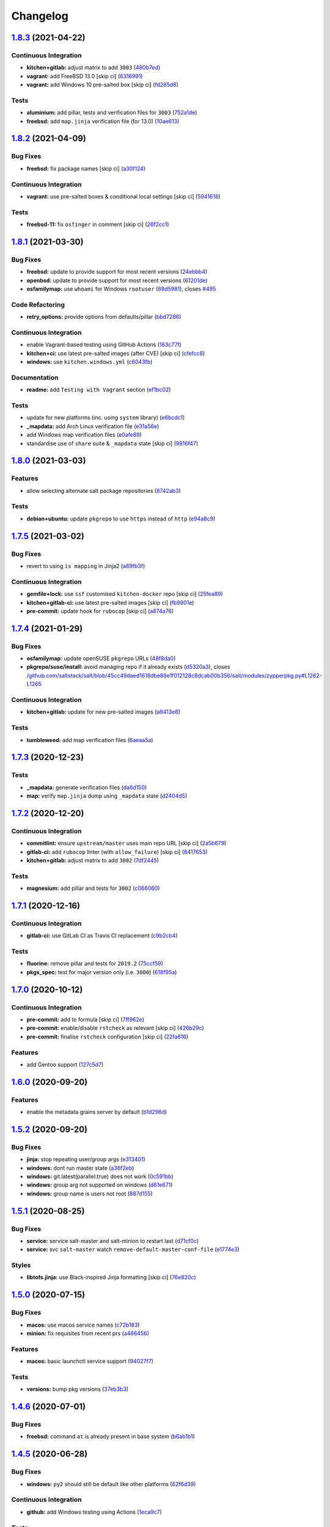 
Changelog
=========

`1.8.3 <https://github.com/saltstack-formulas/salt-formula/compare/v1.8.2...v1.8.3>`_ (2021-04-22)
------------------------------------------------------------------------------------------------------

Continuous Integration
^^^^^^^^^^^^^^^^^^^^^^


* **kitchen+gitlab:** adjust matrix to add ``3003`` (\ `480b7ed <https://github.com/saltstack-formulas/salt-formula/commit/480b7edbfbe58532df89eebc59f8b2b48922327c>`_\ )
* **vagrant:** add FreeBSD 13.0 [skip ci] (\ `6316991 <https://github.com/saltstack-formulas/salt-formula/commit/631699133424a456f1dfe829a717ea339f345af7>`_\ )
* **vagrant:** add Windows 10 pre-salted box [skip ci] (\ `fd285d8 <https://github.com/saltstack-formulas/salt-formula/commit/fd285d8c5bb0b266116f47b274ebe57ca849d662>`_\ )

Tests
^^^^^


* **aluminium:** add pillar, tests and verification files for ``3003`` (\ `752a1de <https://github.com/saltstack-formulas/salt-formula/commit/752a1dea22dfd722b5732882d108ea5ecbcd332f>`_\ )
* **freebsd:** add ``map.jinja`` verification file (for 13.0) (\ `10ae613 <https://github.com/saltstack-formulas/salt-formula/commit/10ae613cae58943c8af38a9199a0effcc5b7fba8>`_\ )

`1.8.2 <https://github.com/saltstack-formulas/salt-formula/compare/v1.8.1...v1.8.2>`_ (2021-04-09)
------------------------------------------------------------------------------------------------------

Bug Fixes
^^^^^^^^^


* **freebsd:** fix package names [skip ci] (\ `a30f124 <https://github.com/saltstack-formulas/salt-formula/commit/a30f124485550e487d8bd41db0549b03bbeb2d48>`_\ )

Continuous Integration
^^^^^^^^^^^^^^^^^^^^^^


* **vagrant:** use pre-salted boxes & conditional local settings [skip ci] (\ `5941618 <https://github.com/saltstack-formulas/salt-formula/commit/5941618c6e322961009ce2e0aa6412337a71e79d>`_\ )

Tests
^^^^^


* **freebsd-11:** fix ``osfinger`` in comment [skip ci] (\ `26f2cc1 <https://github.com/saltstack-formulas/salt-formula/commit/26f2cc1ef0a9c8d21b5767db877119eef7cf1515>`_\ )

`1.8.1 <https://github.com/saltstack-formulas/salt-formula/compare/v1.8.0...v1.8.1>`_ (2021-03-30)
------------------------------------------------------------------------------------------------------

Bug Fixes
^^^^^^^^^


* **freebsd:** update to provide support for most recent versions (\ `24ebbb4 <https://github.com/saltstack-formulas/salt-formula/commit/24ebbb4e0c44a34fa3b20379306be67b5c03fbbe>`_\ )
* **openbsd:** update to provide support for most recent versions (\ `61201de <https://github.com/saltstack-formulas/salt-formula/commit/61201de8c65663498b6cb1b6f0f154a9af0e691f>`_\ )
* **osfamilymap:** use ``whoami`` for Windows ``rootuser`` (\ `69d5981 <https://github.com/saltstack-formulas/salt-formula/commit/69d598138e18134a9dcf8ed84daf04e3d4e2158e>`_\ ), closes `#495 <https://github.com/saltstack-formulas/salt-formula/issues/495>`_

Code Refactoring
^^^^^^^^^^^^^^^^


* **retry_options:** provide options from defaults/pillar (\ `bbd7286 <https://github.com/saltstack-formulas/salt-formula/commit/bbd7286240c2f604e9c1a6bb027e696fc973f74f>`_\ )

Continuous Integration
^^^^^^^^^^^^^^^^^^^^^^


* enable Vagrant-based testing using GitHub Actions (\ `163c77f <https://github.com/saltstack-formulas/salt-formula/commit/163c77fceea0f4a098bc74039cb24e77f0f9852a>`_\ )
* **kitchen+ci:** use latest pre-salted images (after CVE) [skip ci] (\ `cfefcc8 <https://github.com/saltstack-formulas/salt-formula/commit/cfefcc83c032ae76178d2c24169462b18a0434c7>`_\ )
* **windows:** use ``kitchen.windows.yml`` (\ `c6043fb <https://github.com/saltstack-formulas/salt-formula/commit/c6043fbc9dde691bb019088a0dfd37d048a16773>`_\ )

Documentation
^^^^^^^^^^^^^


* **readme:** add ``Testing with Vagrant`` section (\ `ef1bc02 <https://github.com/saltstack-formulas/salt-formula/commit/ef1bc02a8680a9b92b9d8d74013986070cc01f5e>`_\ )

Tests
^^^^^


* update for new platforms (inc. using ``system`` library) (\ `e6bcdc1 <https://github.com/saltstack-formulas/salt-formula/commit/e6bcdc1b4d8d15f00af17d1c33ed57f496d951b2>`_\ )
* **_mapdata:** add Arch Linux verification file (\ `e31a56e <https://github.com/saltstack-formulas/salt-formula/commit/e31a56e7a328117f5d5b951119eb853a91eade60>`_\ )
* add Windows map verification files (\ `e0afe89 <https://github.com/saltstack-formulas/salt-formula/commit/e0afe89f2492f1b530d6205b871e435ea7ab0c97>`_\ )
* standardise use of ``share`` suite & ``_mapdata`` state [skip ci] (\ `9816f47 <https://github.com/saltstack-formulas/salt-formula/commit/9816f473c5aae19ddf25a5c9b126221694c61c6c>`_\ )

`1.8.0 <https://github.com/saltstack-formulas/salt-formula/compare/v1.7.5...v1.8.0>`_ (2021-03-03)
------------------------------------------------------------------------------------------------------

Features
^^^^^^^^


* allow selecting alternate salt package repositories (\ `8742ab3 <https://github.com/saltstack-formulas/salt-formula/commit/8742ab30bb951cb28b3b527693aab9f6439b76f6>`_\ )

Tests
^^^^^


* **debian+ubuntu:** update ``pkgrepo`` to use ``https`` instead of ``http`` (\ `e94a8c9 <https://github.com/saltstack-formulas/salt-formula/commit/e94a8c9dcec9c1643d655859de58eebb5d1eab81>`_\ )

`1.7.5 <https://github.com/saltstack-formulas/salt-formula/compare/v1.7.4...v1.7.5>`_ (2021-03-02)
------------------------------------------------------------------------------------------------------

Bug Fixes
^^^^^^^^^


* revert to using ``is mapping`` in Jinja2 (\ `a89fb3f <https://github.com/saltstack-formulas/salt-formula/commit/a89fb3f4aa819ae4767a7818018d292e2b6633df>`_\ )

Continuous Integration
^^^^^^^^^^^^^^^^^^^^^^


* **gemfile+lock:** use ``ssf`` customised ``kitchen-docker`` repo [skip ci] (\ `25fea89 <https://github.com/saltstack-formulas/salt-formula/commit/25fea89238d0fc453af9679cb364bcdcc2c7f1e0>`_\ )
* **kitchen+gitlab-ci:** use latest pre-salted images [skip ci] (\ `fb9901e <https://github.com/saltstack-formulas/salt-formula/commit/fb9901e3acd334fc91f21abab4089a53977f6061>`_\ )
* **pre-commit:** update hook for ``rubocop`` [skip ci] (\ `a874a76 <https://github.com/saltstack-formulas/salt-formula/commit/a874a76967b30426ec8ff9ccae8cb3801682cbcb>`_\ )

`1.7.4 <https://github.com/saltstack-formulas/salt-formula/compare/v1.7.3...v1.7.4>`_ (2021-01-29)
------------------------------------------------------------------------------------------------------

Bug Fixes
^^^^^^^^^


* **osfamilymap:** update openSUSE ``pkgrepo`` URLs (\ `48f8da0 <https://github.com/saltstack-formulas/salt-formula/commit/48f8da03574d85b27ef9692eb631b893ee047525>`_\ )
* **pkgrepo/suse/install:** avoid managing repo if it already exists (\ `d5320a3 <https://github.com/saltstack-formulas/salt-formula/commit/d5320a35edfbaa44c769bf73036b1bee7581cab5>`_\ ), closes `/github.com/saltstack/salt/blob/45cc49daed1618dbe89e1f012128c8dcab00b356/salt/modules/zypperpkg.py#L1262-L1265 <https://github.com//github.com/saltstack/salt/blob/45cc49daed1618dbe89e1f012128c8dcab00b356/salt/modules/zypperpkg.py/issues/L1262-L1265>`_

Continuous Integration
^^^^^^^^^^^^^^^^^^^^^^


* **kitchen+gitlab:** update for new pre-salted images (\ `a9413e8 <https://github.com/saltstack-formulas/salt-formula/commit/a9413e8c29ba456cd1cbb58b5b028c77d707cf30>`_\ )

Tests
^^^^^


* **tumbleweed:** add map verification files (\ `6aeaa5a <https://github.com/saltstack-formulas/salt-formula/commit/6aeaa5ac941e0845c5af1f247100e52e354d545c>`_\ )

`1.7.3 <https://github.com/saltstack-formulas/salt-formula/compare/v1.7.2...v1.7.3>`_ (2020-12-23)
------------------------------------------------------------------------------------------------------

Tests
^^^^^


* **_mapdata:** generate verification files (\ `da6d150 <https://github.com/saltstack-formulas/salt-formula/commit/da6d1509fd12029edaf907f887071e3604aa0a0a>`_\ )
* **map:** verify ``map.jinja`` dump using ``_mapdata`` state (\ `d2404d5 <https://github.com/saltstack-formulas/salt-formula/commit/d2404d5175bdc01f532032c82a4891e2f5d070cc>`_\ )

`1.7.2 <https://github.com/saltstack-formulas/salt-formula/compare/v1.7.1...v1.7.2>`_ (2020-12-20)
------------------------------------------------------------------------------------------------------

Continuous Integration
^^^^^^^^^^^^^^^^^^^^^^


* **commitlint:** ensure ``upstream/master`` uses main repo URL [skip ci] (\ `2a5b679 <https://github.com/saltstack-formulas/salt-formula/commit/2a5b6798d4a0c31f74d849f3f9df13a9cf29b9da>`_\ )
* **gitlab-ci:** add ``rubocop`` linter (with ``allow_failure``\ ) [skip ci] (\ `8417653 <https://github.com/saltstack-formulas/salt-formula/commit/8417653525c62e30493b2788e0c9ab6224ffe4af>`_\ )
* **kitchen+gitlab:** adjust matrix to add ``3002`` (\ `7df2445 <https://github.com/saltstack-formulas/salt-formula/commit/7df24454812c6bbd48a9c07c877efba4df194852>`_\ )

Tests
^^^^^


* **magnesium:** add pillar and tests for ``3002`` (\ `c066060 <https://github.com/saltstack-formulas/salt-formula/commit/c0660608d7780483f0c1ebdd57b0873c3d62cb56>`_\ )

`1.7.1 <https://github.com/saltstack-formulas/salt-formula/compare/v1.7.0...v1.7.1>`_ (2020-12-16)
------------------------------------------------------------------------------------------------------

Continuous Integration
^^^^^^^^^^^^^^^^^^^^^^


* **gitlab-ci:** use GitLab CI as Travis CI replacement (\ `c9b2cb4 <https://github.com/saltstack-formulas/salt-formula/commit/c9b2cb4a4a3562b80c84450284fdfa818d3620bc>`_\ )

Tests
^^^^^


* **fluorine:** remove pillar and tests for ``2019.2`` (\ `75ccf59 <https://github.com/saltstack-formulas/salt-formula/commit/75ccf591eb20567464a306616e13c5d473af0b4e>`_\ )
* **pkgs_spec:** test for major version only (i.e. ``3000``\ ) (\ `618f95a <https://github.com/saltstack-formulas/salt-formula/commit/618f95a6653adab4c7121cddd13ea2d128b337a4>`_\ )

`1.7.0 <https://github.com/saltstack-formulas/salt-formula/compare/v1.6.0...v1.7.0>`_ (2020-10-12)
------------------------------------------------------------------------------------------------------

Continuous Integration
^^^^^^^^^^^^^^^^^^^^^^


* **pre-commit:** add to formula [skip ci] (\ `7ff962e <https://github.com/saltstack-formulas/salt-formula/commit/7ff962e2addd97e84dd99c87351b1412f64134af>`_\ )
* **pre-commit:** enable/disable ``rstcheck`` as relevant [skip ci] (\ `426b29c <https://github.com/saltstack-formulas/salt-formula/commit/426b29c21149f5cef9064177177891a091c6bb82>`_\ )
* **pre-commit:** finalise ``rstcheck`` configuration [skip ci] (\ `22fa616 <https://github.com/saltstack-formulas/salt-formula/commit/22fa616f59864a77e3f7ea5b17e8a7f0bcf415be>`_\ )

Features
^^^^^^^^


* add Gentoo support (\ `127c5d7 <https://github.com/saltstack-formulas/salt-formula/commit/127c5d779b1e2b9beb7322a2d03a027c50e5c6d7>`_\ )

`1.6.0 <https://github.com/saltstack-formulas/salt-formula/compare/v1.5.2...v1.6.0>`_ (2020-09-20)
------------------------------------------------------------------------------------------------------

Features
^^^^^^^^


* enable the metadata grains server by default (\ `b1d296d <https://github.com/saltstack-formulas/salt-formula/commit/b1d296d270d3cc06332f569f81ee95fc78d95596>`_\ )

`1.5.2 <https://github.com/saltstack-formulas/salt-formula/compare/v1.5.1...v1.5.2>`_ (2020-09-20)
------------------------------------------------------------------------------------------------------

Bug Fixes
^^^^^^^^^


* **jinja:** stop repeating user/group args (\ `e313401 <https://github.com/saltstack-formulas/salt-formula/commit/e313401cd657a77a3624ed372c8e22e905c2d172>`_\ )
* **windows:** dont run master state (\ `a36f2eb <https://github.com/saltstack-formulas/salt-formula/commit/a36f2eb2d2ab4e3d57885177f3438037b15318e3>`_\ )
* **windows:** git.latest(parallel:true) does not work (\ `0c591bb <https://github.com/saltstack-formulas/salt-formula/commit/0c591bba95cebd341e73cdd0fc986428ee34ce7e>`_\ )
* **windows:** group arg not supported on windows (\ `d61e671 <https://github.com/saltstack-formulas/salt-formula/commit/d61e671fa0de58fe60c5c0cdc23d55c49b93dd01>`_\ )
* **windows:** group name is users not root (\ `887d155 <https://github.com/saltstack-formulas/salt-formula/commit/887d1559b5496dd07e730390f4309568d0428c2f>`_\ )

`1.5.1 <https://github.com/saltstack-formulas/salt-formula/compare/v1.5.0...v1.5.1>`_ (2020-08-25)
------------------------------------------------------------------------------------------------------

Bug Fixes
^^^^^^^^^


* **service:** service salt-master and salt-minion to restart last (\ `d71cf0c <https://github.com/saltstack-formulas/salt-formula/commit/d71cf0c4f9ba716b93b784993f0409337e60fa18>`_\ )
* **service:** svc ``salt-master`` watch ``remove-default-master-conf-file`` (\ `e1774e3 <https://github.com/saltstack-formulas/salt-formula/commit/e1774e3b40c54b554552ecf34508c1bcbf5ffbd1>`_\ )

Styles
^^^^^^


* **libtofs.jinja:** use Black-inspired Jinja formatting [skip ci] (\ `76e820c <https://github.com/saltstack-formulas/salt-formula/commit/76e820c36f6f0ea712001285dd79cbd5b54489e8>`_\ )

`1.5.0 <https://github.com/saltstack-formulas/salt-formula/compare/v1.4.6...v1.5.0>`_ (2020-07-15)
------------------------------------------------------------------------------------------------------

Bug Fixes
^^^^^^^^^


* **macos:** use macos service names (\ `c72b183 <https://github.com/saltstack-formulas/salt-formula/commit/c72b183f5ff885b30f0ac0fff8c9a847333a9304>`_\ )
* **minion:** fix requisites from recent prs (\ `a466456 <https://github.com/saltstack-formulas/salt-formula/commit/a46645607b3e20cf2f69a51e976457c201830c4c>`_\ )

Features
^^^^^^^^


* **macos:** basic launchctl service support (\ `94027f7 <https://github.com/saltstack-formulas/salt-formula/commit/94027f7332093764553162d9e80074029647f7ef>`_\ )

Tests
^^^^^


* **versions:** bump pkg versions (\ `37eb3b3 <https://github.com/saltstack-formulas/salt-formula/commit/37eb3b35141885fe16ddc59d0ba45b29dbd5babe>`_\ )

`1.4.6 <https://github.com/saltstack-formulas/salt-formula/compare/v1.4.5...v1.4.6>`_ (2020-07-01)
------------------------------------------------------------------------------------------------------

Bug Fixes
^^^^^^^^^


* **freebsd:** command ``at`` is already present in base system (\ `b6ab1b1 <https://github.com/saltstack-formulas/salt-formula/commit/b6ab1b1d543908ea050cdb928a255dd4e2a3384d>`_\ )

`1.4.5 <https://github.com/saltstack-formulas/salt-formula/compare/v1.4.4...v1.4.5>`_ (2020-06-28)
------------------------------------------------------------------------------------------------------

Bug Fixes
^^^^^^^^^


* **windows:** ``py2`` should still be default like other platforms (\ `62f6d39 <https://github.com/saltstack-formulas/salt-formula/commit/62f6d39d63cc2e5c134571e20518f7da8c17e09e>`_\ )

Continuous Integration
^^^^^^^^^^^^^^^^^^^^^^


* **github:** add Windows testing using Actions (\ `1eca9c7 <https://github.com/saltstack-formulas/salt-formula/commit/1eca9c75519d9ad97dc6526fa83a56477da16579>`_\ )

Tests
^^^^^


* **windows:** add local testing of Windows using Vagrant/Virtualbox (\ `0465af7 <https://github.com/saltstack-formulas/salt-formula/commit/0465af72dac6d8609f918ce32796c91157422358>`_\ )

`1.4.4 <https://github.com/saltstack-formulas/salt-formula/compare/v1.4.3...v1.4.4>`_ (2020-06-23)
------------------------------------------------------------------------------------------------------

Continuous Integration
^^^^^^^^^^^^^^^^^^^^^^


* **kitchen:** use ``saltimages`` Docker Hub where available [skip ci] (\ `f66a09c <https://github.com/saltstack-formulas/salt-formula/commit/f66a09c2d69bf676113be9073cd365860e8548a3>`_\ )
* **kitchen+travis:** adjust matrix to add ``3001`` (\ `9060879 <https://github.com/saltstack-formulas/salt-formula/commit/90608799249147f8c0d9e3189b865d8999dc4e5f>`_\ )

Tests
^^^^^


* **sodium:** add pillar and tests for ``3001`` (\ `42cacc2 <https://github.com/saltstack-formulas/salt-formula/commit/42cacc253f9f0fbf1411ac19f9dc4169aef5d3f5>`_\ )

`1.4.3 <https://github.com/saltstack-formulas/salt-formula/compare/v1.4.2...v1.4.3>`_ (2020-06-01)
------------------------------------------------------------------------------------------------------

Tests
^^^^^


* **pkgs_spec:** simplify using ``match`` (trigger: update for ``suse``\ ) (\ `b2b1fee <https://github.com/saltstack-formulas/salt-formula/commit/b2b1fee370060c82101526157dc2630a4453dfb8>`_\ ), closes `/travis-ci.org/github/myii/salt-formula/jobs/692337807#L2366-L2381 <https://github.com//travis-ci.org/github/myii/salt-formula/jobs/692337807/issues/L2366-L2381>`_

`1.4.2 <https://github.com/saltstack-formulas/salt-formula/compare/v1.4.1...v1.4.2>`_ (2020-05-26)
------------------------------------------------------------------------------------------------------

Bug Fixes
^^^^^^^^^


* **opensuse:** use appropriate upstream repo (\ `5d9a92b <https://github.com/saltstack-formulas/salt-formula/commit/5d9a92bf1d567cf25916239c2b11828fe625fd17>`_\ )

Continuous Integration
^^^^^^^^^^^^^^^^^^^^^^


* **kitchen+travis:** adjust matrix to add ``3000.3`` [skip ci] (\ `a333801 <https://github.com/saltstack-formulas/salt-formula/commit/a3338018fbf0f770c41a6523473eb42123daa435>`_\ )
* **kitchen+travis:** adjust matrix to add ``opensuse-leap-15.2`` (\ `7fc32fb <https://github.com/saltstack-formulas/salt-formula/commit/7fc32fb0fb739a713c58d1642cd206106270322e>`_\ )
* **kitchen+travis:** adjust matrix to add ``opensuse-leap-15.2`` (\ `1afa84e <https://github.com/saltstack-formulas/salt-formula/commit/1afa84e1af2132763b6dbdaff98892dd35bf9f1c>`_\ )
* **travis:** add notifications => zulip [skip ci] (\ `7e2a9c0 <https://github.com/saltstack-formulas/salt-formula/commit/7e2a9c0acd8dff358cfb80a14eaa596e3abf3e60>`_\ )
* **workflows/commitlint:** add to repo [skip ci] (\ `38ebe56 <https://github.com/saltstack-formulas/salt-formula/commit/38ebe5653b72fb5b9e11fdeef9c8f394600bd2ff>`_\ )

Tests
^^^^^


* **pkgs_spec:** update for releases ``3000.3`` & ``2019.2.5`` (\ `5917569 <https://github.com/saltstack-formulas/salt-formula/commit/591756946403d17228a59b46ab48f6d1985743e2>`_\ )
* **pkgs_spec:** update version installed on ``fedora`` (\ `301a988 <https://github.com/saltstack-formulas/salt-formula/commit/301a9884ac0159ead8324b6ab4eaa170943b92f8>`_\ )

`1.4.1 <https://github.com/saltstack-formulas/salt-formula/compare/v1.4.0...v1.4.1>`_ (2020-05-02)
------------------------------------------------------------------------------------------------------

Continuous Integration
^^^^^^^^^^^^^^^^^^^^^^


* **gemfile.lock:** add to repo with updated ``Gemfile`` [skip ci] (\ `f10a85f <https://github.com/saltstack-formulas/salt-formula/commit/f10a85fc706aeba06453234b02bb5d8b0f00ad34>`_\ )
* **kitchen+travis:** adjust matrix to add ``3000.2`` & remove ``2018.3`` (\ `433a2c1 <https://github.com/saltstack-formulas/salt-formula/commit/433a2c1597fca67762cc41617d1a4056b6b6adc3>`_\ )

Tests
^^^^^


* add tests for ``v3000-py2`` (\ `c228029 <https://github.com/saltstack-formulas/salt-formula/commit/c228029879f36ee5aaa5f3cd3d3684ede29808bb>`_\ )
* **pkgs_spec:** update for CVE releases ``3000.2`` & ``2019.2.4`` (\ `965588b <https://github.com/saltstack-formulas/salt-formula/commit/965588b10808dea7dcf13fa651c95f61f2e4f83b>`_\ )
* remove deprecated Salt/Python versions (\ `7f19796 <https://github.com/saltstack-formulas/salt-formula/commit/7f19796517e920d0b1773b22724c68d5a8de681b>`_\ )

`1.4.0 <https://github.com/saltstack-formulas/salt-formula/compare/v1.3.4...v1.4.0>`_ (2020-04-18)
------------------------------------------------------------------------------------------------------

Features
^^^^^^^^


* **package:** use apt-pinning to pin specific package version (\ `98ad87a <https://github.com/saltstack-formulas/salt-formula/commit/98ad87a0014114f79fde1854dfb3731fad772ac4>`_\ )

Tests
^^^^^


* **pkgs_spec:** update ``fedora`` version [skip ci] (\ `e786eb6 <https://github.com/saltstack-formulas/salt-formula/commit/e786eb6b8e8e3892046f6d56e719e119b16591b7>`_\ )

`1.3.4 <https://github.com/saltstack-formulas/salt-formula/compare/v1.3.3...v1.3.4>`_ (2020-04-03)
------------------------------------------------------------------------------------------------------

Bug Fixes
^^^^^^^^^


* **api:** remove spurious colon in salt.api state (\ `02fbcd4 <https://github.com/saltstack-formulas/salt-formula/commit/02fbcd43fc56e99fa62d7ab78658fa19e5d83372>`_\ )

`1.3.3 <https://github.com/saltstack-formulas/salt-formula/compare/v1.3.2...v1.3.3>`_ (2020-04-01)
------------------------------------------------------------------------------------------------------

Continuous Integration
^^^^^^^^^^^^^^^^^^^^^^


* **kitchen+travis:** adjust matrix to update ``3000`` to ``3000.1`` (\ `a8fe65a <https://github.com/saltstack-formulas/salt-formula/commit/a8fe65a2c80a63cb167ea6f7f88b1198b6e07b97>`_\ )

Tests
^^^^^


* **pkgs_spec:** update ``3000`` to ``3000.1`` (\ `1e677cd <https://github.com/saltstack-formulas/salt-formula/commit/1e677cd761ab82ff6160d7b96ce7f6920b2e02e4>`_\ )
* **service_spec:** add ``should be_installed`` (\ `b5461a0 <https://github.com/saltstack-formulas/salt-formula/commit/b5461a0ebab63fb77186ea5960e71bd1426609a1>`_\ )

`1.3.2 <https://github.com/saltstack-formulas/salt-formula/compare/v1.3.1...v1.3.2>`_ (2020-03-21)
------------------------------------------------------------------------------------------------------

Code Refactoring
^^^^^^^^^^^^^^^^


* **osfamilymap:** remove workaround for OpenSUSE 15.1 (\ `0da366c <https://github.com/saltstack-formulas/salt-formula/commit/0da366c7b25778dcec12f2a4a80cd4072c3d4d29>`_\ )

Continuous Integration
^^^^^^^^^^^^^^^^^^^^^^


* **kitchen+travis:** adjust matrix to add ``3000`` & remove ``2017.7`` (\ `4a5f805 <https://github.com/saltstack-formulas/salt-formula/commit/4a5f8053e938569814a2043405416c74b8c990fd>`_\ )

Tests
^^^^^


* **neon:** add pillar and tests for ``3000`` (\ `f91f10c <https://github.com/saltstack-formulas/salt-formula/commit/f91f10c2800edfc1b59fd731a6b6f82a47f74fcc>`_\ )
* **nitrogen:** remove pillar and tests for ``2017.7`` (\ `f246a5e <https://github.com/saltstack-formulas/salt-formula/commit/f246a5e0af84f527df2f87428d929440c716361b>`_\ )

`1.3.1 <https://github.com/saltstack-formulas/salt-formula/compare/v1.3.0...v1.3.1>`_ (2020-03-19)
------------------------------------------------------------------------------------------------------

Bug Fixes
^^^^^^^^^


* **jinja:** replace version_cmp with grains lookup (\ `dd37869 <https://github.com/saltstack-formulas/salt-formula/commit/dd37869d2842927a87273b940fd76945ff6a05ec>`_\ )
* **jinja:** replace version_cmp with grains lookup (\ `325f6c0 <https://github.com/saltstack-formulas/salt-formula/commit/325f6c061beb2721cb55777e206922d728f62e69>`_\ )

`1.3.0 <https://github.com/saltstack-formulas/salt-formula/compare/v1.2.0...v1.3.0>`_ (2020-03-11)
------------------------------------------------------------------------------------------------------

Features
^^^^^^^^


* **mapping:** better control of the service's state (\ `29ffd68 <https://github.com/saltstack-formulas/salt-formula/commit/29ffd68d3419b61b938221130911844f48134817>`_\ )

`1.2.0 <https://github.com/saltstack-formulas/salt-formula/compare/v1.1.3...v1.2.0>`_ (2020-02-20)
------------------------------------------------------------------------------------------------------

Bug Fixes
^^^^^^^^^


* **libtofs:** “files_switch” mess up the variable exported by “map.jinja” [skip ci] (\ `4955737 <https://github.com/saltstack-formulas/salt-formula/commit/4955737f844678ca3ca208340fe73fcd47aab256>`_\ )

Continuous Integration
^^^^^^^^^^^^^^^^^^^^^^


* **kitchen+travis+inspec:** fix ``amazonlinux-2-py3`` [skip ci] (\ `10e2ce0 <https://github.com/saltstack-formulas/salt-formula/commit/10e2ce07a4293ad46d785bcbc16b822280f17142>`_\ )

Features
^^^^^^^^


* **metastate:** add metastate per community convention (\ `fbaa456 <https://github.com/saltstack-formulas/salt-formula/commit/fbaa456ca69fafa2a8a4ef910b5e09dafffe5ece>`_\ )

`1.1.3 <https://github.com/saltstack-formulas/salt-formula/compare/v1.1.2...v1.1.3>`_ (2020-02-13)
------------------------------------------------------------------------------------------------------

Bug Fixes
^^^^^^^^^


* **tpl_path:** replace slspath to tplroot (\ `bbcc4cd <https://github.com/saltstack-formulas/salt-formula/commit/bbcc4cda7ada4470db07dc02a5938a5b650e2f1c>`_\ )

Continuous Integration
^^^^^^^^^^^^^^^^^^^^^^


* **kitchen:** avoid using bootstrap for ``master`` instances [skip ci] (\ `d2d5186 <https://github.com/saltstack-formulas/salt-formula/commit/d2d51864a5e4e5584afa979378ded15b1c5b9366>`_\ )

`1.1.2 <https://github.com/saltstack-formulas/salt-formula/compare/v1.1.1...v1.1.2>`_ (2020-01-25)
------------------------------------------------------------------------------------------------------

Code Refactoring
^^^^^^^^^^^^^^^^


* **mapping:** simplify py version handling (\ `715e3b8 <https://github.com/saltstack-formulas/salt-formula/commit/715e3b8fa495ed2c8e9f4a5fbbb6398021ac9ec7>`_\ )

`1.1.1 <https://github.com/saltstack-formulas/salt-formula/compare/v1.1.0...v1.1.1>`_ (2020-01-24)
------------------------------------------------------------------------------------------------------

Continuous Integration
^^^^^^^^^^^^^^^^^^^^^^


* **travis:** use ``major.minor`` for ``semantic-release`` version [skip ci] (\ `9d30df2 <https://github.com/saltstack-formulas/salt-formula/commit/9d30df2f5f7405b9e354203f22a524b79a44ac15>`_\ )

Tests
^^^^^


* **pkgs_spec:** update ``centos-8`` for ``2019.2.3`` release (\ `7121d1d <https://github.com/saltstack-formulas/salt-formula/commit/7121d1d8cd67230a9f9dabecd1a6e11a14cfa109>`_\ )
* **versions:** bump salt pkg versions (\ `c42125c <https://github.com/saltstack-formulas/salt-formula/commit/c42125c2ab1563b64e4768cf80955401a40a86ea>`_\ )

`1.1.0 <https://github.com/saltstack-formulas/salt-formula/compare/v1.0.0...v1.1.0>`_ (2019-12-19)
------------------------------------------------------------------------------------------------------

Features
^^^^^^^^


* **formulas:** git.latest parallelization (\ `eda88bd <https://github.com/saltstack-formulas/salt-formula/commit/eda88bd1a684c8d462e12db31fb29cbccdf67a3d>`_\ )

`1.0.0 <https://github.com/saltstack-formulas/salt-formula/compare/v0.59.9...v1.0.0>`_ (2019-12-16)
-------------------------------------------------------------------------------------------------------

Continuous Integration
^^^^^^^^^^^^^^^^^^^^^^


* **gemfile:** restrict ``train`` gem version until upstream fix [skip ci] (\ `fdc60ae <https://github.com/saltstack-formulas/salt-formula/commit/fdc60aed86c4b5d016aff0745584d89f614208fc>`_\ )

Features
^^^^^^^^


* **per-formula-opts:** configure git.latest state per formula (\ `82c840d <https://github.com/saltstack-formulas/salt-formula/commit/82c840d6f96f69223c0df4b8463a072613a9d2df>`_\ )
* **per-formula-opts:** configure git.latest state per formula (\ `9362277 <https://github.com/saltstack-formulas/salt-formula/commit/9362277f2a61762b818dc775b30f15f93733efd5>`_\ )

BREAKING CHANGES
^^^^^^^^^^^^^^^^


* **per-formula-opts:** Potential adverse affect on running ``salt.formulas`` with multiple envs

`0.59.9 <https://github.com/saltstack-formulas/salt-formula/compare/v0.59.8...v0.59.9>`_ (2019-12-03)
---------------------------------------------------------------------------------------------------------

Tests
^^^^^


* **pkgs_spec:** update for new ``opensuse`` package (\ `6da3d0d <https://github.com/saltstack-formulas/salt-formula/commit/6da3d0d9350bb6083f14073ee176fbd56fbad5ee>`_\ ), closes `/travis-ci.com/saltstack-formulas/salt-formula/jobs/261961203#L1619-L1632 <https://github.com//travis-ci.com/saltstack-formulas/salt-formula/jobs/261961203/issues/L1619-L1632>`_

`0.59.8 <https://github.com/saltstack-formulas/salt-formula/compare/v0.59.7...v0.59.8>`_ (2019-11-28)
---------------------------------------------------------------------------------------------------------

Bug Fixes
^^^^^^^^^


* **release.config.js:** use full commit hash in commit link [skip ci] (\ `67e1109 <https://github.com/saltstack-formulas/salt-formula/commit/67e110973b9ddde1ea07889e8e40de97e29c96db>`_\ )
* **shellcheck:** fix shellcheck error (\ `cc31514 <https://github.com/saltstack-formulas/salt-formula/commit/cc3151436cecc921c992c6b520ad951bbd0f867f>`_\ )

Continuous Integration
^^^^^^^^^^^^^^^^^^^^^^


* **travis:** apply changes from build config validation [skip ci] (\ `56c2eb5 <https://github.com/saltstack-formulas/salt-formula/commit/56c2eb536709ff4b07413656b08a502954e15f97>`_\ )
* **travis:** opt-in to ``dpl v2`` to complete build config validation [skip ci] (\ `33f69cf <https://github.com/saltstack-formulas/salt-formula/commit/33f69cfb7bd462230547d2cbe91474aeccb91975>`_\ )
* **travis:** quote pathspecs used with ``git ls-files`` [skip ci] (\ `1a27b0a <https://github.com/saltstack-formulas/salt-formula/commit/1a27b0ae84a7433120fd82a644d7bfd02da18a40>`_\ )
* **travis:** run ``shellcheck`` during lint job [skip ci] (\ `f4e8ae6 <https://github.com/saltstack-formulas/salt-formula/commit/f4e8ae6871d9788f4b57fabd6e5962a44bf6982c>`_\ )
* **travis:** use build config validation (beta) [skip ci] (\ `85593f5 <https://github.com/saltstack-formulas/salt-formula/commit/85593f555e95928cfd0bafdc01ca4445baddd194>`_\ )

Performance Improvements
^^^^^^^^^^^^^^^^^^^^^^^^


* **travis:** improve ``salt-lint`` invocation [skip ci] (\ `ef7e1c1 <https://github.com/saltstack-formulas/salt-formula/commit/ef7e1c1e7b8eb97fcb859a85d919d78f553f82ed>`_\ )

`0.59.7 <https://github.com/saltstack-formulas/salt-formula/compare/v0.59.6...v0.59.7>`_ (2019-10-29)
---------------------------------------------------------------------------------------------------------

Continuous Integration
^^^^^^^^^^^^^^^^^^^^^^


* **kitchen+travis:** upgrade matrix after ``2019.2.2`` release (\ ` <https://github.com/saltstack-formulas/salt-formula/commit/b6e3a83>`_\ )
* **travis:** update ``salt-lint`` config for ``v0.0.10`` [skip ci] (\ ` <https://github.com/saltstack-formulas/salt-formula/commit/4cbf0b2>`_\ )

Documentation
^^^^^^^^^^^^^


* **contributing:** remove to use org-level file instead [skip ci] (\ ` <https://github.com/saltstack-formulas/salt-formula/commit/78d0fee>`_\ )
* **readme:** update link to ``CONTRIBUTING`` [skip ci] (\ ` <https://github.com/saltstack-formulas/salt-formula/commit/924817b>`_\ )

Tests
^^^^^


* **pkgs_spec:** update for ``2019.2.2`` release (\ ` <https://github.com/saltstack-formulas/salt-formula/commit/acbc238>`_\ )

`0.59.6 <https://github.com/saltstack-formulas/salt-formula/compare/v0.59.5...v0.59.6>`_ (2019-10-11)
---------------------------------------------------------------------------------------------------------

Tests
^^^^^


* **pkgs_spec:** reset version from ``2019.2.1`` back to ``2019.2.0`` (\ ` <https://github.com/saltstack-formulas/salt-formula/commit/4787ce7>`_\ )

`0.59.5 <https://github.com/saltstack-formulas/salt-formula/compare/v0.59.4...v0.59.5>`_ (2019-10-11)
---------------------------------------------------------------------------------------------------------

Bug Fixes
^^^^^^^^^


* **rubocop:** add fixes using ``rubocop --safe-auto-correct`` (\ ` <https://github.com/saltstack-formulas/salt-formula/commit/62f82a4>`_\ )

Continuous Integration
^^^^^^^^^^^^^^^^^^^^^^


* merge travis matrix, add ``salt-lint`` & ``rubocop`` to ``lint`` job (\ ` <https://github.com/saltstack-formulas/salt-formula/commit/64c6ba9>`_\ )
* **travis:** merge ``rubocop`` linter into main ``lint`` job (\ ` <https://github.com/saltstack-formulas/salt-formula/commit/4ea85e8>`_\ )

`0.59.4 <https://github.com/saltstack-formulas/salt-formula/compare/v0.59.3...v0.59.4>`_ (2019-10-10)
---------------------------------------------------------------------------------------------------------

Bug Fixes
^^^^^^^^^


* **map.jinja:** fix ``salt-lint`` errors (\ ` <https://github.com/saltstack-formulas/salt-formula/commit/5b348eb>`_\ )
* **minion.sls:** fix ``salt-lint`` errors (\ ` <https://github.com/saltstack-formulas/salt-formula/commit/3e63977>`_\ )
* **syndic.sls:** fix ``salt-lint`` errors (\ ` <https://github.com/saltstack-formulas/salt-formula/commit/ef4ad1e>`_\ )

Continuous Integration
^^^^^^^^^^^^^^^^^^^^^^


* **kitchen:** install required packages to bootstrapped ``opensuse`` [skip ci] (\ ` <https://github.com/saltstack-formulas/salt-formula/commit/8cc5952>`_\ )
* **kitchen:** use bootstrapped ``opensuse`` images until ``2019.2.2`` [skip ci] (\ ` <https://github.com/saltstack-formulas/salt-formula/commit/0c5eb7e>`_\ )
* **platform:** add ``arch-base-latest`` (commented out for now) [skip ci] (\ ` <https://github.com/saltstack-formulas/salt-formula/commit/8f36788>`_\ )
* merge travis matrix, add ``salt-lint`` & ``rubocop`` to ``lint`` job (\ ` <https://github.com/saltstack-formulas/salt-formula/commit/e815eaa>`_\ )

`0.59.3 <https://github.com/saltstack-formulas/salt-formula/compare/v0.59.2...v0.59.3>`_ (2019-09-25)
---------------------------------------------------------------------------------------------------------

Continuous Integration
^^^^^^^^^^^^^^^^^^^^^^


* **kitchen:** change ``log_level`` to ``debug`` instead of ``info`` (\ `073175d <https://github.com/saltstack-formulas/salt-formula/commit/073175d>`_\ )

Tests
^^^^^


* **pkgs_spec:** update for ``2019.2.1`` release (\ `1bf9689 <https://github.com/saltstack-formulas/salt-formula/commit/1bf9689>`_\ )

`0.59.2 <https://github.com/saltstack-formulas/salt-formula/compare/v0.59.1...v0.59.2>`_ (2019-09-20)
---------------------------------------------------------------------------------------------------------

Bug Fixes
^^^^^^^^^


* **symlinks:** replace symlinks with real files (\ `c4d0132 <https://github.com/saltstack-formulas/salt-formula/commit/c4d0132>`_\ )

`0.59.1 <https://github.com/saltstack-formulas/salt-formula/compare/v0.59.0...v0.59.1>`_ (2019-09-20)
---------------------------------------------------------------------------------------------------------

Bug Fixes
^^^^^^^^^


* **pkgrepo:** fix settings for ``opensuse`` (\ `f00c9a7 <https://github.com/saltstack-formulas/salt-formula/commit/f00c9a7>`_\ )
* **pkgrepo:** provide settings for ``amazon`` (\ `cb726af <https://github.com/saltstack-formulas/salt-formula/commit/cb726af>`_\ )

Code Refactoring
^^^^^^^^^^^^^^^^


* **kitchen+travis+inspec:** use pre-salted images (\ `fc1d0b1 <https://github.com/saltstack-formulas/salt-formula/commit/fc1d0b1>`_\ )

`0.59.0 <https://github.com/saltstack-formulas/salt-formula/compare/v0.58.4...v0.59.0>`_ (2019-09-17)
---------------------------------------------------------------------------------------------------------

Features
^^^^^^^^


* use ``semantic-release`` cross-formula standard structure (\ `ebfeba2 <https://github.com/saltstack-formulas/salt-formula/commit/ebfeba2>`_\ )

`0.58.4 <https://github.com/saltstack-formulas/salt-formula/compare/v0.58.3...v0.58.4>`_ (2019-08-25)
---------------------------------------------------------------------------------------------------------

Bug Fixes
^^^^^^^^^


* **minion:** fix version compare in minion.sls (\ `49bf81b <https://github.com/saltstack-formulas/salt-formula/commit/49bf81b>`_\ )

`0.58.3 <https://github.com/saltstack-formulas/salt-formula/compare/v0.58.2...v0.58.3>`_ (2019-08-02)
---------------------------------------------------------------------------------------------------------

Code Refactoring
^^^^^^^^^^^^^^^^


* **linux:** align to template-formula (plus fixes) (\ `71b4d8a <https://github.com/saltstack-formulas/salt-formula/commit/71b4d8a>`_\ )

`0.58.2 <https://github.com/saltstack-formulas/salt-formula/compare/v0.58.1...v0.58.2>`_ (2019-08-01)
---------------------------------------------------------------------------------------------------------

Bug Fixes
^^^^^^^^^


* **macos:** fix minion package handling for homebrew (\ `14276e2 <https://github.com/saltstack-formulas/salt-formula/commit/14276e2>`_\ )
* **minion:** fix jinja rendering error (\ `550f81b <https://github.com/saltstack-formulas/salt-formula/commit/550f81b>`_\ )
* **os:** pass state on unsupported os (\ `4557976 <https://github.com/saltstack-formulas/salt-formula/commit/4557976>`_\ )
* **perms:** some os have custom user/root (\ `beb0e85 <https://github.com/saltstack-formulas/salt-formula/commit/beb0e85>`_\ )

`0.58.1 <https://github.com/saltstack-formulas/salt-formula/compare/v0.58.0...v0.58.1>`_ (2019-08-01)
---------------------------------------------------------------------------------------------------------

Bug Fixes
^^^^^^^^^


* **travis:** disable two failing platforms until they can be fixed (\ `5fcadcd <https://github.com/saltstack-formulas/salt-formula/commit/5fcadcd>`_\ )

`0.58.0 <https://github.com/saltstack-formulas/salt-formula/compare/v0.57.1...v0.58.0>`_ (2019-06-13)
---------------------------------------------------------------------------------------------------------

Features
^^^^^^^^


* **\ ``tofs``\ :** allow TOFS for master configuration (\ `1b202af <https://github.com/saltstack-formulas/salt-formula/commit/1b202af>`_\ )
* **\ ``tofs``\ :** allow TOFS for minion configuration (\ `fbe814a <https://github.com/saltstack-formulas/salt-formula/commit/fbe814a>`_\ )

`0.57.1 <https://github.com/saltstack-formulas/salt-formula/compare/v0.57.0...v0.57.1>`_ (2019-05-14)
---------------------------------------------------------------------------------------------------------

Documentation
^^^^^^^^^^^^^


* **semantic-release:** implement an automated changelog (\ `b73af20 <https://github.com/saltstack-formulas/salt-formula/commit/b73af20>`_\ )
